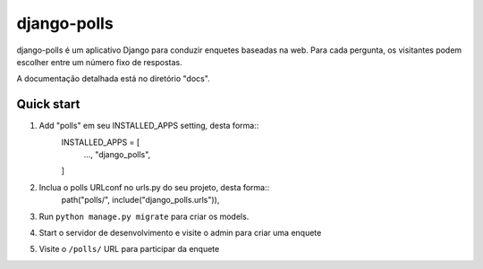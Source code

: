 =============
django-polls
=============

django-polls é um aplicativo Django para conduzir enquetes baseadas na web. Para cada
pergunta, os visitantes podem escolher entre um número fixo de respostas.

A documentação detalhada está no diretório "docs".

Quick start
-----------

1. Add "polls" em seu INSTALLED_APPS setting, desta forma::
    INSTALLED_APPS = [
        ...,
        "django_polls",
    ]

2. Inclua o polls URLconf no urls.py do seu projeto, desta forma::
    path("polls/", include("django_polls.urls")),

3. Run ``python manage.py migrate`` para criar os models.

4. Start o servidor de desenvolvimento e visite o admin para criar uma enquete

5. Visite o ``/polls/`` URL para participar da enquete